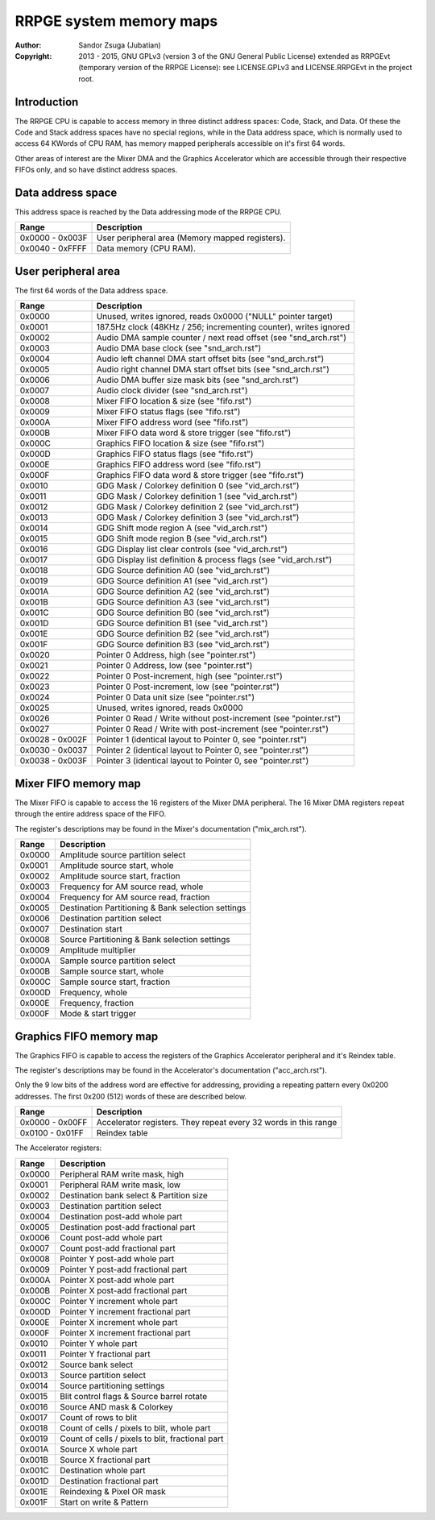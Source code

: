 
RRPGE system memory maps
==============================================================================

:Author:    Sandor Zsuga (Jubatian)
:Copyright: 2013 - 2015, GNU GPLv3 (version 3 of the GNU General Public
            License) extended as RRPGEvt (temporary version of the RRPGE
            License): see LICENSE.GPLv3 and LICENSE.RRPGEvt in the project
            root.




Introduction
------------------------------------------------------------------------------


The RRPGE CPU is capable to access memory in three distinct address spaces:
Code, Stack, and Data. Of these the Code and Stack address spaces have no
special regions, while in the Data address space, which is normally used to
access 64 KWords of CPU RAM, has memory mapped peripherals accessible on it's
first 64 words.

Other areas of interest are the Mixer DMA and the Graphics Accelerator which
are accessible through their respective FIFOs only, and so have distinct
address spaces.




Data address space
------------------------------------------------------------------------------


This address space is reached by the Data addressing mode of the RRPGE CPU.

+--------+-------------------------------------------------------------------+
| Range  | Description                                                       |
+========+===================================================================+
| 0x0000 |                                                                   |
| \-     | User peripheral area (Memory mapped registers).                   |
| 0x003F |                                                                   |
+--------+-------------------------------------------------------------------+
| 0x0040 |                                                                   |
| \-     | Data memory (CPU RAM).                                            |
| 0xFFFF |                                                                   |
+--------+-------------------------------------------------------------------+




User peripheral area
------------------------------------------------------------------------------


The first 64 words of the Data address space.

+--------+-------------------------------------------------------------------+
| Range  | Description                                                       |
+========+===================================================================+
| 0x0000 | Unused, writes ignored, reads 0x0000 ("NULL" pointer target)      |
+--------+-------------------------------------------------------------------+
| 0x0001 | 187.5Hz clock (48KHz / 256; incrementing counter), writes ignored |
+--------+-------------------------------------------------------------------+
| 0x0002 | Audio DMA sample counter / next read offset (see "snd_arch.rst")  |
+--------+-------------------------------------------------------------------+
| 0x0003 | Audio DMA base clock (see "snd_arch.rst")                         |
+--------+-------------------------------------------------------------------+
| 0x0004 | Audio left channel DMA start offset bits (see "snd_arch.rst")     |
+--------+-------------------------------------------------------------------+
| 0x0005 | Audio right channel DMA start offset bits (see "snd_arch.rst")    |
+--------+-------------------------------------------------------------------+
| 0x0006 | Audio DMA buffer size mask bits (see "snd_arch.rst")              |
+--------+-------------------------------------------------------------------+
| 0x0007 | Audio clock divider (see "snd_arch.rst")                          |
+--------+-------------------------------------------------------------------+
| 0x0008 | Mixer FIFO location & size (see "fifo.rst")                       |
+--------+-------------------------------------------------------------------+
| 0x0009 | Mixer FIFO status flags (see "fifo.rst")                          |
+--------+-------------------------------------------------------------------+
| 0x000A | Mixer FIFO address word (see "fifo.rst")                          |
+--------+-------------------------------------------------------------------+
| 0x000B | Mixer FIFO data word & store trigger (see "fifo.rst")             |
+--------+-------------------------------------------------------------------+
| 0x000C | Graphics FIFO location & size (see "fifo.rst")                    |
+--------+-------------------------------------------------------------------+
| 0x000D | Graphics FIFO status flags (see "fifo.rst")                       |
+--------+-------------------------------------------------------------------+
| 0x000E | Graphics FIFO address word (see "fifo.rst")                       |
+--------+-------------------------------------------------------------------+
| 0x000F | Graphics FIFO data word & store trigger (see "fifo.rst")          |
+--------+-------------------------------------------------------------------+
| 0x0010 | GDG Mask / Colorkey definition 0 (see "vid_arch.rst")             |
+--------+-------------------------------------------------------------------+
| 0x0011 | GDG Mask / Colorkey definition 1 (see "vid_arch.rst")             |
+--------+-------------------------------------------------------------------+
| 0x0012 | GDG Mask / Colorkey definition 2 (see "vid_arch.rst")             |
+--------+-------------------------------------------------------------------+
| 0x0013 | GDG Mask / Colorkey definition 3 (see "vid_arch.rst")             |
+--------+-------------------------------------------------------------------+
| 0x0014 | GDG Shift mode region A (see "vid_arch.rst")                      |
+--------+-------------------------------------------------------------------+
| 0x0015 | GDG Shift mode region B (see "vid_arch.rst")                      |
+--------+-------------------------------------------------------------------+
| 0x0016 | GDG Display list clear controls (see "vid_arch.rst")              |
+--------+-------------------------------------------------------------------+
| 0x0017 | GDG Display list definition & process flags (see "vid_arch.rst")  |
+--------+-------------------------------------------------------------------+
| 0x0018 | GDG Source definition A0 (see "vid_arch.rst")                     |
+--------+-------------------------------------------------------------------+
| 0x0019 | GDG Source definition A1 (see "vid_arch.rst")                     |
+--------+-------------------------------------------------------------------+
| 0x001A | GDG Source definition A2 (see "vid_arch.rst")                     |
+--------+-------------------------------------------------------------------+
| 0x001B | GDG Source definition A3 (see "vid_arch.rst")                     |
+--------+-------------------------------------------------------------------+
| 0x001C | GDG Source definition B0 (see "vid_arch.rst")                     |
+--------+-------------------------------------------------------------------+
| 0x001D | GDG Source definition B1 (see "vid_arch.rst")                     |
+--------+-------------------------------------------------------------------+
| 0x001E | GDG Source definition B2 (see "vid_arch.rst")                     |
+--------+-------------------------------------------------------------------+
| 0x001F | GDG Source definition B3 (see "vid_arch.rst")                     |
+--------+-------------------------------------------------------------------+
| 0x0020 | Pointer 0 Address, high (see "pointer.rst")                       |
+--------+-------------------------------------------------------------------+
| 0x0021 | Pointer 0 Address, low (see "pointer.rst")                        |
+--------+-------------------------------------------------------------------+
| 0x0022 | Pointer 0 Post-increment, high (see "pointer.rst")                |
+--------+-------------------------------------------------------------------+
| 0x0023 | Pointer 0 Post-increment, low (see "pointer.rst")                 |
+--------+-------------------------------------------------------------------+
| 0x0024 | Pointer 0 Data unit size (see "pointer.rst")                      |
+--------+-------------------------------------------------------------------+
| 0x0025 | Unused, writes ignored, reads 0x0000                              |
+--------+-------------------------------------------------------------------+
| 0x0026 | Pointer 0 Read / Write without post-increment (see "pointer.rst") |
+--------+-------------------------------------------------------------------+
| 0x0027 | Pointer 0 Read / Write with post-increment (see "pointer.rst")    |
+--------+-------------------------------------------------------------------+
| 0x0028 |                                                                   |
| \-     | Pointer 1 (identical layout to Pointer 0, see "pointer.rst")      |
| 0x002F |                                                                   |
+--------+-------------------------------------------------------------------+
| 0x0030 |                                                                   |
| \-     | Pointer 2 (identical layout to Pointer 0, see "pointer.rst")      |
| 0x0037 |                                                                   |
+--------+-------------------------------------------------------------------+
| 0x0038 |                                                                   |
| \-     | Pointer 3 (identical layout to Pointer 0, see "pointer.rst")      |
| 0x003F |                                                                   |
+--------+-------------------------------------------------------------------+




Mixer FIFO memory map
------------------------------------------------------------------------------


The Mixer FIFO is capable to access the 16 registers of the Mixer DMA
peripheral. The 16 Mixer DMA registers repeat through the entire address space
of the FIFO.

The register's descriptions may be found in the Mixer's documentation
("mix_arch.rst").

+--------+-------------------------------------------------------------------+
| Range  | Description                                                       |
+========+===================================================================+
| 0x0000 | Amplitude source partition select                                 |
+--------+-------------------------------------------------------------------+
| 0x0001 | Amplitude source start, whole                                     |
+--------+-------------------------------------------------------------------+
| 0x0002 | Amplitude source start, fraction                                  |
+--------+-------------------------------------------------------------------+
| 0x0003 | Frequency for AM source read, whole                               |
+--------+-------------------------------------------------------------------+
| 0x0004 | Frequency for AM source read, fraction                            |
+--------+-------------------------------------------------------------------+
| 0x0005 | Destination Partitioning & Bank selection settings                |
+--------+-------------------------------------------------------------------+
| 0x0006 | Destination partition select                                      |
+--------+-------------------------------------------------------------------+
| 0x0007 | Destination start                                                 |
+--------+-------------------------------------------------------------------+
| 0x0008 | Source Partitioning & Bank selection settings                     |
+--------+-------------------------------------------------------------------+
| 0x0009 | Amplitude multiplier                                              |
+--------+-------------------------------------------------------------------+
| 0x000A | Sample source partition select                                    |
+--------+-------------------------------------------------------------------+
| 0x000B | Sample source start, whole                                        |
+--------+-------------------------------------------------------------------+
| 0x000C | Sample source start, fraction                                     |
+--------+-------------------------------------------------------------------+
| 0x000D | Frequency, whole                                                  |
+--------+-------------------------------------------------------------------+
| 0x000E | Frequency, fraction                                               |
+--------+-------------------------------------------------------------------+
| 0x000F | Mode & start trigger                                              |
+--------+-------------------------------------------------------------------+




Graphics FIFO memory map
------------------------------------------------------------------------------


The Graphics FIFO is capable to access the registers of the Graphics
Accelerator peripheral and it's Reindex table.

The register's descriptions may be found in the Accelerator's documentation
("acc_arch.rst").

Only the 9 low bits of the address word are effective for addressing,
providing a repeating pattern every 0x0200 addresses. The first 0x200 (512)
words of these are described below.

+--------+-------------------------------------------------------------------+
| Range  | Description                                                       |
+========+===================================================================+
| 0x0000 |                                                                   |
| \-     | Accelerator registers. They repeat every 32 words in this range   |
| 0x00FF |                                                                   |
+--------+-------------------------------------------------------------------+
| 0x0100 |                                                                   |
| \-     | Reindex table                                                     |
| 0x01FF |                                                                   |
+--------+-------------------------------------------------------------------+

The Accelerator registers:

+--------+-------------------------------------------------------------------+
| Range  | Description                                                       |
+========+===================================================================+
| 0x0000 | Peripheral RAM write mask, high                                   |
+--------+-------------------------------------------------------------------+
| 0x0001 | Peripheral RAM write mask, low                                    |
+--------+-------------------------------------------------------------------+
| 0x0002 | Destination bank select & Partition size                          |
+--------+-------------------------------------------------------------------+
| 0x0003 | Destination partition select                                      |
+--------+-------------------------------------------------------------------+
| 0x0004 | Destination post-add whole part                                   |
+--------+-------------------------------------------------------------------+
| 0x0005 | Destination post-add fractional part                              |
+--------+-------------------------------------------------------------------+
| 0x0006 | Count post-add whole part                                         |
+--------+-------------------------------------------------------------------+
| 0x0007 | Count post-add fractional part                                    |
+--------+-------------------------------------------------------------------+
| 0x0008 | Pointer Y post-add whole part                                     |
+--------+-------------------------------------------------------------------+
| 0x0009 | Pointer Y post-add fractional part                                |
+--------+-------------------------------------------------------------------+
| 0x000A | Pointer X post-add whole part                                     |
+--------+-------------------------------------------------------------------+
| 0x000B | Pointer X post-add fractional part                                |
+--------+-------------------------------------------------------------------+
| 0x000C | Pointer Y increment whole part                                    |
+--------+-------------------------------------------------------------------+
| 0x000D | Pointer Y increment fractional part                               |
+--------+-------------------------------------------------------------------+
| 0x000E | Pointer X increment whole part                                    |
+--------+-------------------------------------------------------------------+
| 0x000F | Pointer X increment fractional part                               |
+--------+-------------------------------------------------------------------+
| 0x0010 | Pointer Y whole part                                              |
+--------+-------------------------------------------------------------------+
| 0x0011 | Pointer Y fractional part                                         |
+--------+-------------------------------------------------------------------+
| 0x0012 | Source bank select                                                |
+--------+-------------------------------------------------------------------+
| 0x0013 | Source partition select                                           |
+--------+-------------------------------------------------------------------+
| 0x0014 | Source partitioning settings                                      |
+--------+-------------------------------------------------------------------+
| 0x0015 | Blit control flags & Source barrel rotate                         |
+--------+-------------------------------------------------------------------+
| 0x0016 | Source AND mask & Colorkey                                        |
+--------+-------------------------------------------------------------------+
| 0x0017 | Count of rows to blit                                             |
+--------+-------------------------------------------------------------------+
| 0x0018 | Count of cells / pixels to blit, whole part                       |
+--------+-------------------------------------------------------------------+
| 0x0019 | Count of cells / pixels to blit, fractional part                  |
+--------+-------------------------------------------------------------------+
| 0x001A | Source X whole part                                               |
+--------+-------------------------------------------------------------------+
| 0x001B | Source X fractional part                                          |
+--------+-------------------------------------------------------------------+
| 0x001C | Destination whole part                                            |
+--------+-------------------------------------------------------------------+
| 0x001D | Destination fractional part                                       |
+--------+-------------------------------------------------------------------+
| 0x001E | Reindexing & Pixel OR mask                                        |
+--------+-------------------------------------------------------------------+
| 0x001F | Start on write & Pattern                                          |
+--------+-------------------------------------------------------------------+
